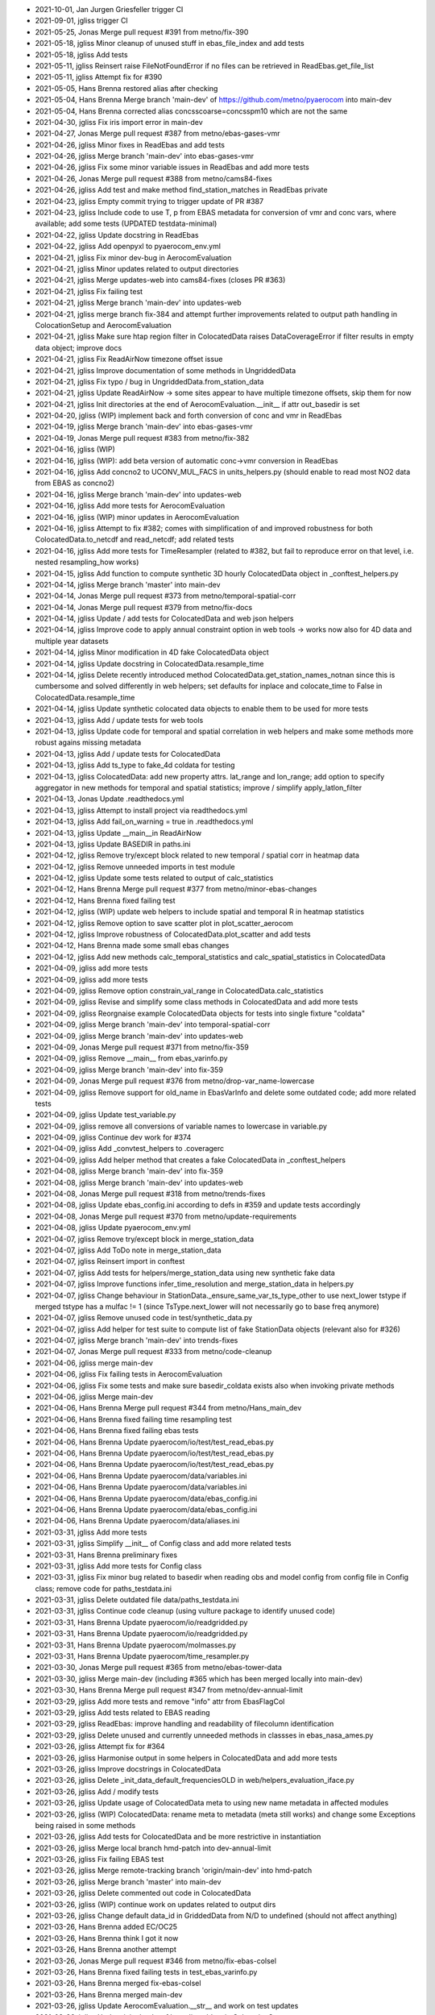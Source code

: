 - 2021-10-01, Jan Jurgen Griesfeller	trigger CI
- 2021-09-01, jgliss	trigger CI
- 2021-05-25, Jonas	Merge pull request #391 from metno/fix-390
- 2021-05-18, jgliss	Minor cleanup of unused stuff in ebas_file_index and add tests
- 2021-05-18, jgliss	Add tests
- 2021-05-11, jgliss	Reinsert raise FileNotFoundError if no files can be retrieved in ReadEbas.get_file_list
- 2021-05-11, jgliss	Attempt fix for #390
- 2021-05-05, Hans Brenna	restored alias after checking
- 2021-05-04, Hans Brenna	Merge branch 'main-dev' of https://github.com/metno/pyaerocom into main-dev
- 2021-05-04, Hans Brenna	corrected alias concsscoarse=concsspm10 which are not the same
- 2021-04-30, jgliss	Fix iris import error in main-dev
- 2021-04-27, Jonas	Merge pull request #387 from metno/ebas-gases-vmr
- 2021-04-26, jgliss	Minor fixes in ReadEbas and add tests
- 2021-04-26, jgliss	Merge branch 'main-dev' into ebas-gases-vmr
- 2021-04-26, jgliss	Fix some minor variable issues in ReadEbas and add more tests
- 2021-04-26, Jonas	Merge pull request #388 from metno/cams84-fixes
- 2021-04-26, jgliss	Add test and make method find_station_matches in ReadEbas private
- 2021-04-23, jgliss	Empty commit trying to trigger update of PR #387
- 2021-04-23, jgliss	Include code to use T, p from EBAS metadata for conversion of vmr and conc vars, where available; add some tests (UPDATED testdata-minimal)
- 2021-04-22, jgliss	Update docstring in ReadEbas
- 2021-04-22, jgliss	Add openpyxl to pyaerocom_env.yml
- 2021-04-21, jgliss	Fix minor dev-bug in AerocomEvaluation
- 2021-04-21, jgliss	Minor updates related to output directories
- 2021-04-21, jgliss	Merge updates-web into cams84-fixes (closes PR #363)
- 2021-04-21, jgliss	Fix failing test
- 2021-04-21, jgliss	Merge branch 'main-dev' into updates-web
- 2021-04-21, jgliss	merge branch fix-384 and attempt further improvements related to output path handling in ColocationSetup and AerocomEvaluation
- 2021-04-21, jgliss	Make sure htap region filter in ColocatedData raises DataCoverageError if filter results in empty data object; improve docs
- 2021-04-21, jgliss	Fix ReadAirNow timezone offset issue
- 2021-04-21, jgliss	Improve documentation of some methods in UngriddedData
- 2021-04-21, jgliss	Fix typo / bug in UngriddedData.from_station_data
- 2021-04-21, jgliss	Update ReadAirNow -> some sites appear to have multiple timezone offsets, skip them for now
- 2021-04-21, jgliss	Init directories at the end of AerocomEvaluation.__init__ if attr out_basedir is set
- 2021-04-20, jgliss	(WIP) implement back and forth conversion of conc and vmr in ReadEbas
- 2021-04-19, jgliss	Merge branch 'main-dev' into ebas-gases-vmr
- 2021-04-19, Jonas	Merge pull request #383 from metno/fix-382
- 2021-04-16, jgliss	(WIP)
- 2021-04-16, jgliss	(WIP): add beta version of automatic conc->vmr conversion in ReadEbas
- 2021-04-16, jgliss	Add concno2 to UCONV_MUL_FACS in units_helpers.py (should enable to read most NO2 data from EBAS as concno2)
- 2021-04-16, jgliss	Merge branch 'main-dev' into updates-web
- 2021-04-16, jgliss	Add more tests for AerocomEvaluation
- 2021-04-16, jgliss	(WIP) minor updates in AerocomEvaluation
- 2021-04-16, jgliss	Attempt to fix #382; comes with simplification of and improved robustness for both ColocatedData.to_netcdf and read_netcdf; add related tests
- 2021-04-16, jgliss	Add more tests for TimeResampler (related to #382, but fail to reproduce error on that level, i.e. nested resampling_how works)
- 2021-04-15, jgliss	Add function to compute synthetic 3D hourly ColocatedData object in _conftest_helpers.py
- 2021-04-14, jgliss	Merge branch 'master' into main-dev
- 2021-04-14, Jonas	Merge pull request #373 from metno/temporal-spatial-corr
- 2021-04-14, Jonas	Merge pull request #379 from metno/fix-docs
- 2021-04-14, jgliss	Update / add tests for ColocatedData and web json helpers
- 2021-04-14, jgliss	Improve code to apply annual constraint option in web tools -> works now also for 4D data and multiple year datasets
- 2021-04-14, jgliss	Minor modification in 4D fake ColocatedData object
- 2021-04-14, jgliss	Update docstring in ColocatedData.resample_time
- 2021-04-14, jgliss	Delete recently introduced method ColocatedData.get_station_names_notnan since this is cumbersome and solved differently in web helpers; set defaults for inplace and colocate_time to False in ColocatedData.resample_time
- 2021-04-14, jgliss	Update synthetic colocated data objects to enable them to be used for more tests
- 2021-04-13, jgliss	Add / update tests for web tools
- 2021-04-13, jgliss	Update code for temporal and spatial correlation in web helpers and make some methods more robust agains missing metadata
- 2021-04-13, jgliss	Add / update tests for ColocatedData
- 2021-04-13, jgliss	Add ts_type to fake_4d coldata for testing
- 2021-04-13, jgliss	ColocatedData: add new property attrs. lat_range and lon_range; add option to specify aggregator in new methods for temporal and spatial statistics; improve / simplify apply_latlon_filter
- 2021-04-13, Jonas	Update .readthedocs.yml
- 2021-04-13, jgliss	Attempt to install project via readthedocs.yml
- 2021-04-13, jgliss	Add fail_on_warning = true in .readthedocs.yml
- 2021-04-13, jgliss	Update __main__in ReadAirNow
- 2021-04-13, jgliss	Update BASEDIR in paths.ini
- 2021-04-12, jgliss	Remove try/except block related to new temporal / spatial corr in heatmap data
- 2021-04-12, jgliss	Remove unneeded imports in test module
- 2021-04-12, jgliss	Update some tests related to output of calc_statistics
- 2021-04-12, Hans Brenna	Merge pull request #377 from metno/minor-ebas-changes
- 2021-04-12, Hans Brenna	fixed failing test
- 2021-04-12, jgliss	(WIP) update web helpers to include spatial and temporal R in heatmap statistics
- 2021-04-12, jgliss	Remove option to save scatter plot in plot_scatter_aerocom
- 2021-04-12, jgliss	Improve robustness of ColocatedData.plot_scatter and add tests
- 2021-04-12, Hans Brenna	made some small ebas changes
- 2021-04-12, jgliss	Add new methods calc_temporal_statistics and calc_spatial_statistics in ColocatedData
- 2021-04-09, jgliss	add more tests
- 2021-04-09, jgliss	add more tests
- 2021-04-09, jgliss	Remove option constrain_val_range in ColocatedData.calc_statistics
- 2021-04-09, jgliss	Revise and simplify some class methods in ColocatedData and add more tests
- 2021-04-09, jgliss	Reorgnaise example ColocatedData objects for tests into single fixture "coldata"
- 2021-04-09, jgliss	Merge branch 'main-dev' into temporal-spatial-corr
- 2021-04-09, jgliss	Merge branch 'main-dev' into updates-web
- 2021-04-09, Jonas	Merge pull request #371 from metno/fix-359
- 2021-04-09, jgliss	Remove __main__ from ebas_varinfo.py
- 2021-04-09, jgliss	Merge branch 'main-dev' into fix-359
- 2021-04-09, Jonas	Merge pull request #376 from metno/drop-var_name-lowercase
- 2021-04-09, jgliss	Remove support for old_name in EbasVarInfo and delete some outdated code; add more related tests
- 2021-04-09, jgliss	Update test_variable.py
- 2021-04-09, jgliss	remove all conversions of variable names to lowercase in variable.py
- 2021-04-09, jgliss	Continue dev work for #374
- 2021-04-09, jgliss	Add _convtest_helpers to .coveragerc
- 2021-04-09, jgliss	Add helper method that creates a fake ColocatedData in _conftest_helpers
- 2021-04-08, jgliss	Merge branch 'main-dev' into fix-359
- 2021-04-08, jgliss	Merge branch 'main-dev' into updates-web
- 2021-04-08, Jonas	Merge pull request #318 from metno/trends-fixes
- 2021-04-08, jgliss	Update ebas_config.ini according to defs in #359 and update tests accordingly
- 2021-04-08, Jonas	Merge pull request #370 from metno/update-requirements
- 2021-04-08, jgliss	Update pyaerocom_env.yml
- 2021-04-07, jgliss	Remove try/except block in merge_station_data
- 2021-04-07, jgliss	Add ToDo note in merge_station_data
- 2021-04-07, jgliss	Reinsert import in conftest
- 2021-04-07, jgliss	Add tests for helpers/merge_station_data using new synthetic fake data
- 2021-04-07, jgliss	Improve functions infer_time_resolution and merge_station_data in helpers.py
- 2021-04-07, jgliss	Change behaviour in StationData._ensure_same_var_ts_type_other to use next_lower tstype if merged tstype has a mulfac != 1 (since TsType.next_lower will not necessarily go to base freq anymore)
- 2021-04-07, jgliss	Remove unused code in test/synthetic_data.py
- 2021-04-07, jgliss	Add helper for test suite to compute list of fake StationData objects (relevant also for #326)
- 2021-04-07, jgliss	Merge branch 'main-dev' into trends-fixes
- 2021-04-07, Jonas	Merge pull request #333 from metno/code-cleanup
- 2021-04-06, jgliss	merge main-dev
- 2021-04-06, jgliss	Fix failing tests in AerocomEvaluation
- 2021-04-06, jgliss	Fix some tests and make sure basedir_coldata exists also when invoking private methods
- 2021-04-06, jgliss	Merge main-dev
- 2021-04-06, Hans Brenna	Merge pull request #344 from metno/Hans_main_dev
- 2021-04-06, Hans Brenna	fixed failing time resampling test
- 2021-04-06, Hans Brenna	fixed failing ebas tests
- 2021-04-06, Hans Brenna	Update pyaerocom/io/test/test_read_ebas.py
- 2021-04-06, Hans Brenna	Update pyaerocom/io/test/test_read_ebas.py
- 2021-04-06, Hans Brenna	Update pyaerocom/io/test/test_read_ebas.py
- 2021-04-06, Hans Brenna	Update pyaerocom/data/variables.ini
- 2021-04-06, Hans Brenna	Update pyaerocom/data/variables.ini
- 2021-04-06, Hans Brenna	Update pyaerocom/data/ebas_config.ini
- 2021-04-06, Hans Brenna	Update pyaerocom/data/ebas_config.ini
- 2021-04-06, Hans Brenna	Update pyaerocom/data/aliases.ini
- 2021-03-31, jgliss	Add more tests
- 2021-03-31, jgliss	Simplify __init__ of Config class and add more related tests
- 2021-03-31, Hans Brenna	preliminary fixes
- 2021-03-31, jgliss	Add more tests for Config class
- 2021-03-31, jgliss	Fix minor bug related to basedir when reading obs and model config from config file in Config class; remove code for paths_testdata.ini
- 2021-03-31, jgliss	Delete outdated file data/paths_testdata.ini
- 2021-03-31, jgliss	Continue code cleanup (using vulture package to identify unused code)
- 2021-03-31, Hans Brenna	Update pyaerocom/io/readgridded.py
- 2021-03-31, Hans Brenna	Update pyaerocom/io/readgridded.py
- 2021-03-31, Hans Brenna	Update pyaerocom/molmasses.py
- 2021-03-31, Hans Brenna	Update pyaerocom/time_resampler.py
- 2021-03-30, Jonas	Merge pull request #365 from metno/ebas-tower-data
- 2021-03-30, jgliss	Merge main-dev (including #365 which has been merged locally into main-dev)
- 2021-03-30, Hans Brenna	Merge pull request #347 from metno/dev-annual-limit
- 2021-03-29, jgliss	Add more tests and remove "info" attr from EbasFlagCol
- 2021-03-29, jgliss	Add tests related to EBAS reading
- 2021-03-29, jgliss	ReadEbas: improve handling and readability of filecolumn identification
- 2021-03-29, jgliss	Delete unused and currently unneeded methods in classses in ebas_nasa_ames.py
- 2021-03-26, jgliss	Attempt fix for #364
- 2021-03-26, jgliss	Harmonise output in some helpers in ColocatedData and add more tests
- 2021-03-26, jgliss	Improve docstrings in ColocatedData
- 2021-03-26, jgliss	Delete _init_data_default_frequenciesOLD in web/helpers_evaluation_iface.py
- 2021-03-26, jgliss	Add / modify tests
- 2021-03-26, jgliss	Update usage of ColocatedData meta to using new name metadata in affected modules
- 2021-03-26, jgliss	(WIP) ColocatedData: rename meta to metadata (meta still works) and change some Exceptions being raised in some methods
- 2021-03-26, jgliss	Add tests for ColocatedData and be more restrictive in instantiation
- 2021-03-26, jgliss	Merge local branch hmd-patch into dev-annual-limit
- 2021-03-26, jgliss	Fix failing EBAS test
- 2021-03-26, jgliss	Merge remote-tracking branch 'origin/main-dev' into hmd-patch
- 2021-03-26, jgliss	Merge branch 'master' into main-dev
- 2021-03-26, jgliss	Delete commented out code in ColocatedData
- 2021-03-26, jgliss	(WIP) continue work on updates related to output dirs
- 2021-03-26, jgliss	Change default data_id in GriddedData from N/D to undefined (should not affect anything)
- 2021-03-26, Hans Brenna	added EC/OC25
- 2021-03-26, Hans Brenna	think I got it now
- 2021-03-26, Hans Brenna	another attempt
- 2021-03-26, Jonas	Merge pull request #346 from metno/fix-ebas-colsel
- 2021-03-26, Hans Brenna	fixed failing tests in test_ebas_varinfo.py
- 2021-03-26, Hans Brenna	merged fix-ebas-colsel
- 2021-03-26, Hans Brenna	merged main-dev
- 2021-03-26, jgliss	Update AerocomEvaluation.__str__ and work on test updates
- 2021-03-26, jgliss	Update init checks of basedir_coldata in ColocationSetup
- 2021-03-26, jgliss	Merge branch 'main-dev' into updates-web
- 2021-03-25, jgliss	Update tests for ColocatedData
- 2021-03-25, jgliss	Update json helper _process_regional_timeseries to handle DataCoverageError from ColocatedData.filter_region
- 2021-03-25, jgliss	Raise DataCoverageError in ColocatedData.filter_region (sub methods) results in empty object
- 2021-03-25, jgliss	Make sure latlon filter in ColocatedData.filter_region is only applied if region_id is valid
- 2021-03-25, jgliss	Bump version of ReadEbas and update one associated test
- 2021-03-25, jgliss	Implement annual_stats_constrained as an option in AerocomEvaluation
- 2021-03-25, jgliss	Rename new option apply_annual_limit to annual_stats_constrained for heatmap statistics
- 2021-03-25, jgliss	finish first draft to fix #361
- 2021-03-25, jgliss	Delete outdated class attr IGNORE_WAVELENGTH in ReadEbas
- 2021-03-25, jgliss	fix merge conflict with main-dev
- 2021-03-25, jgliss	(WIP) continue work on issue #361 (still not finished)
- 2021-03-25, Hans Brenna	implemented #359
- 2021-03-25, Hans Brenna	Merge pull request #362 from metno/flag-ebas-files
- 2021-03-25, Hans Brenna	flagged wrong danish .nas files
- 2021-03-25, jgliss	Merge branch 'main-dev' into fix-ebas-colsel
- 2021-03-25, jgliss	(WIP) continue work on issue #361 (still not finished)
- 2021-03-25, Jonas	Merge pull request #330 from metno/add-ghost-vars
- 2021-03-25, jgliss	Merge branch 'main-dev' into add-ghost-vars
- 2021-03-25, Jonas	Merge pull request #343 from metno/emep-updates
- 2021-03-25, jgliss	(WIP) work on issue #361 (not finished)
- 2021-03-24, jgliss	Minor updates in ReadMscwCtm
- 2021-03-24, jgliss	Start improving handling of output paths (particularly colocated data dir) in AerocomEvaluation
- 2021-03-24, jgliss	ColocationSetup._check_basedir_coldata now returns the directory
- 2021-03-24, Hans Brenna	push bug for issue #361
- 2021-03-24, jgliss	improve handling of basedir_coldata in colocation_auto.py
- 2021-03-24, Hans Brenna	Merge branch 'Hans_main_dev' into dev-annual-limit
- 2021-03-22, Hans Brenna	Merge pull request #356 from metno/dev-annual-stats
- 2021-03-22, Hans Brenna	registered yearly heatmap file
- 2021-03-22, Hans Brenna	fixed merge conflicst
- 2021-03-19, jgliss	(API, BETA) Update AeroVal CLI main (supports var_name as arg and rename / clarify some existing args)
- 2021-03-19, jgliss	Create json outputdirs for AerocomEvaluation only when run_evaluation is called (not when update is called)
- 2021-03-19, jgliss	Use DataArrays instead of cubes to compute variables in EMEP reader
- 2021-03-19, Hans Brenna	small change
- 2021-03-19, jgliss	Add concnh4 and concno3 to web VAR_MAPPING
- 2021-03-19, jgliss	Minor updates related to info strings in AerocomEvaluation
- 2021-03-19, jgliss	Add molmass of NO to enable reading of concno in ReadGhost
- 2021-03-19, Hans Brenna	Merge branch 'fix-ebas-colsel' into Hans_main_dev
- 2021-03-19, jgliss	Fix tests
- 2021-03-18, jgliss	Add some tests for GriddedData
- 2021-03-18, jgliss	Remove unused imports in scripts/highlevel_utils.py
- 2021-03-18, jgliss	Simplify handling of cache_dir in CacheHandlerUngridded and add some tests
- 2021-03-18, jgliss	Add warnings for upcoming deprecation of trends computation modules and add them to coveragerc
- 2021-03-18, jgliss	Add to and rearrange TsType test module
- 2021-03-18, jgliss	Continue work on TsType cleanup and improvements
- 2021-03-18, jgliss	Improve logic in TsType._infer_mulfac_total_seconds, to infer the closest possible within allowed tolerance
- 2021-03-18, jgliss	Update and add tests for TsType
- 2021-03-18, jgliss	Update and add tests for TsType
- 2021-03-18, jgliss	(TsType) Update next_lower method and comparison operators
- 2021-03-18, jgliss	Bump version of ReadEbas
- 2021-03-18, Jonas	Merge pull request #357 from metno/feature-352
- 2021-03-18, jgliss	Exclude code in modules __main__ from coverage report
- 2021-03-17, jgliss	Update verbosity in ReadEbas
- 2021-03-17, jgliss	Update allowed max val for mulfac of minutely from 180 to 360
- 2021-03-17, jgliss	Update EBAS reading wrt to updates in TsType; Add / modify tests for TsType
- 2021-03-17, jgliss	Add functionality to TsType to infer frequency based on total seconds
- 2021-03-17, Hans Brenna	added yearly statistics
- 2021-03-17, Hans Brenna	merged fix-ebas-colsel
- 2021-03-17, jgliss	skip outdated EBAS test in master
- 2021-03-17, jgliss	Attempt fix column selection for multiple component matches (#355)
- 2021-03-16, jgliss	test exclude __main__ from coverage in EMEP reader
- 2021-03-16, jgliss	fix test
- 2021-03-16, jgliss	add tests for EMEP reader
- 2021-03-16, jgliss	add tests for EMEP reader
- 2021-03-16, jgliss	add tests for EMEP reader
- 2021-03-16, jgliss	add tests for EMEP reader
- 2021-03-16, jgliss	update tests for filepath in EMEP reader
- 2021-03-16, jgliss	add tests for filepath in EMEP reader
- 2021-03-16, jgliss	update tests and add setter for filepath in EMEP reader
- 2021-03-16, jgliss	update and add tests for EMEP reader
- 2021-03-16, Hans Brenna	added an alias
- 2021-03-16, jgliss	Merge branch 'main-dev' into emep-updates
- 2021-03-16, jgliss	Merge branch 'main-dev' into trends-fixes
- 2021-03-16, jgliss	Merge branch 'main-dev' into add-ghost-vars
- 2021-03-16, jgliss	update conftest in master after update of testdata-minimal
- 2021-03-16, jgliss	update EBAS tests in master after update of testdata-minimal
- 2021-03-16, jgliss	merge main-dev
- 2021-03-16, jgliss	Merge branch 'main-dev' into code-cleanup
- 2021-03-16, Jonas	Merge pull request #350 from metno/add-tests-webtools
- 2021-03-16, Jonas	Merge pull request #353 from metno/main-dev
- 2021-03-16, jgliss	Merge branch 'master' into main-dev
- 2021-03-16, Jonas	Merge pull request #342 from metno/ci-update
- 2021-03-16, Jonas	Merge pull request #351 from metno/merge-statdata2json-methods
- 2021-03-16, Jonas	Update pyaerocom/web/helpers_evaluation_iface.py
- 2021-03-16, jgliss	fix test
- 2021-03-16, jgliss	Merge branch 'add-tests-webtools' into merge-statdata2json-methods
- 2021-03-15, jgliss	minor cleanup wrt testdata setup
- 2021-03-15, jgliss	add tests and update ebas testdata (ONGOING)
- 2021-03-15, Hans Brenna	merged fix-ebas-colsel
- 2021-03-13, jgliss	add more tests
- 2021-03-13, jgliss	add more tests
- 2021-03-12, jgliss	add more tests
- 2021-03-12, jgliss	rename add_entry_heatmap_json to _add_entry_heatmap_json
- 2021-03-12, jgliss	delete _write_diurnal_week_stationdata_json and modify _write_stationdata_json accordingly in web helpers mod
- 2021-03-12, jgliss	fix some test dependencies
- 2021-03-12, jgliss	validate test
- 2021-03-12, jgliss	Add tests
- 2021-03-12, jgliss	Merge branch 'main-dev' into add-tests-webtools
- 2021-03-12, jgliss	Start implementing tests for helpers_evaluation_iface
- 2021-03-12, Hans Brenna	Merge branch 'Hans_main_dev' into dev-annual-limit
- 2021-03-12, Hans Brenna	Merge branch 'main-dev' into Hans_main_dev
- 2021-03-12, Hans Brenna	Merge pull request #349 from metno/fix-#348
- 2021-03-12, Hans Brenna	fix for #348
- 2021-03-11, Hans Brenna	draft of applying mon->yr constraints when calculating overall statistics
- 2021-03-11, jgliss	Improve verbosity and add test for ReadEbas.read
- 2021-03-11, Hans Brenna	fixed failing test in test_time_resampler
- 2021-03-11, Hans Brenna	fixed failing test in test_read_ebas
- 2021-03-11, Hans Brenna	fixed failing test in test_ebas_varinfo
- 2021-03-11, jgliss	update logic related to unique column selection in ReadEbas (more conservative now)
- 2021-03-10, Hans Brenna	Merge branch 'main-dev' into Hans_main_dev
- 2021-03-10, Hans Brenna	reverted some changes
- 2021-03-10, jgliss	add first version of .coveragerc file
- 2021-03-10, jgliss	start updating emep reader tests
- 2021-03-09, jgliss	Merge branch 'main-dev' into emep-updates
- 2021-03-09, jgliss	Merge branch 'master' into main-dev
- 2021-03-09, jgliss	trigger CI.yml
- 2021-03-09, Jonas	Merge pull request #340 from metno/ci-docs-updates
- 2021-03-09, jgliss	update CI.yml (attempt upload to codecov)
- 2021-03-09, jgliss	Merge branch 'main-dev' into emep-updates
- 2021-03-09, jgliss	Merge branch 'master' into main-dev
- 2021-03-09, Jonas	Merge pull request #339 from metno/ebas-updates
- 2021-03-09, jgliss	continue redesign of emep reader
- 2021-03-09, Jonas	Merge pull request #332 from metno/docs-tutorials
- 2021-03-09, jgliss	start revising and updating EMEP reader
- 2021-03-08, jgliss	Merge branch 'main-dev' into emep-updates
- 2021-03-08, jgliss	minor updates in TsType verbosity
- 2021-03-08, jgliss	minor updates in ReadEbas verbosity
- 2021-03-08, jgliss	register concnh4 in units_helpers.UCONV_MUL_FACS
- 2021-03-08, Jonas	Merge pull request #338 from metno/fix-337
- 2021-03-08, jgliss	attempt fix of #337
- 2021-03-05, jgliss	make new emep branch
- 2021-03-04, jgliss	delete .travis.yml
- 2021-03-04, jgliss	minor updates in mathutils.calc_statistics and add related tests
- 2021-03-04, jgliss	Minor update in helpers/resample_timeseries
- 2021-03-04, jgliss	fix pandas deprecation warnings related to dtype of Series and resampling loffset
- 2021-03-04, jgliss	replace all occurrences of np.float
- 2021-03-03, jgliss	Delete plot/plotseries.py and refs
- 2021-03-03, jgliss	Delete plot/plotsitelocation.py and refs
- 2021-03-03, jgliss	Delete plot/plotmaps.py and refs
- 2021-03-03, jgliss	Delete plot/plotscatter.py and refs (see also #77)
- 2021-03-03, jgliss	delete file pyaerocom/data/model_ids.txt
- 2021-03-03, jgliss	Merge branch 'main-dev' into code-cleanup
- 2021-03-03, Jonas	Merge pull request #335 from metno/fix-334
- 2021-03-03, jgliss	fix #334 and one further unrecognised bug in regional timeseries processing
- 2021-03-03, jgliss	delete outdated modules under scripts (related to #78)
- 2021-03-03, jgliss	Remove subpackage interactive in setup.py
- 2021-03-03, jgliss	Delete subpackage interactive and all refs
- 2021-03-03, jgliss	delete unused file io/read_airbase.py (see #31 for details)
- 2021-03-03, jgliss	update CI.yml
- 2021-03-03, jgliss	update CI.yml
- 2021-03-03, jgliss	update docs
- 2021-03-03, jgliss	update CI.yml to invoke pytest with pytest-cov
- 2021-03-03, jgliss	add pytest-cov to test requirements
- 2021-03-01, jgliss	Add nbsphinx to pyaerocom_env.yml and update .readthedocs.yml
- 2021-03-01, jgliss	clone and add pyaerocom-tutorials when building docs
- 2021-03-01, jgliss	Add some GHOST data to testdata-minimal and update GHOST tests accordingly
- 2021-02-26, jgliss	merge main-dev
- 2021-02-26, jgliss	Start preparing GHOST tests to be included in testdata-minimal
- 2021-02-26, Jonas	Merge pull request #310 from metno/dev-cams84
- 2021-02-26, jgliss	Improve inferral of ts_type in ReadGhost and add concno3 and concnh4 to list of supported variables
- 2021-02-25, jgliss	Improve numerical robustness of a test
- 2021-02-25, jgliss	Fix bug in colocation.py introduced in latest merge
- 2021-02-25, jgliss	Merge branch 'main-dev' into dev-cams84
- 2021-02-25, Jonas	Merge pull request #297 from metno/update-outlier-removal-colocation
- 2021-02-25, jgliss	Update test function for colocation_auto
- 2021-02-25, jgliss	Merge branch 'main-dev' into update-outlier-removal-colocation
- 2021-02-25, Jonas	Merge pull request #269 from metno/dev-wetdep-eval
- 2021-02-25, jgliss	Remove outdated variables in variables.ini
- 2021-02-25, jgliss	Merge branch 'main-dev' into dev-wetdep-eval
- 2021-02-25, Jonas	Merge pull request #260 from metno/webeval-maps
- 2021-02-24, jgliss	Remove unneeded (recently temporarily introduced) code in colocation.py
- 2021-02-24, jgliss	Merge main-dev into dev-wetdep-eval
- 2021-02-24, jgliss	Merge main-dev into webeval-maps
- 2021-02-24, jgliss	Merge branch 'main-dev' into update-outlier-removal-colocation
- 2021-02-24, jgliss	Merge branch 'main-dev' into dev-cams84
- 2021-02-24, jgliss	Add MarcoPolo in paths.ini
- 2021-02-24, Jonas	Merge pull request #323 from metno/master
- 2021-02-24, jgliss	Merge branch 'master' of git+ssh://github.com/metno/pyaerocom
- 2021-02-24, Jonas	Update pyaerocom_env.yml
- 2021-02-24, jgliss	Bump version to 0.10.1
- 2021-02-24, jgliss	Update release_checklist.md and specify long_description_content_type in setup.py
- 2021-02-24, jgliss	Bump version to 0.10.1rc1 for testing PyPi and conda release; update release_checklist.md
- 2021-02-24, jgliss	Add changelog CHANGELOG_v0_10_0__v0_10_1.md
- 2021-02-23, jgliss	Checkout README from master
- 2021-02-23, jgliss	Checkout README from master
- 2021-02-17, Jonas	Merge pull request #316 from metno/update-regions
- 2021-02-17, jgliss	Checkout test_geodesy from update-regions
- 2021-02-17, Jonas	Merge pull request #315 from metno/dev-web-superobs
- 2021-02-17, jgliss	Skip failing SRTM.py test
- 2021-02-16, jgliss	Catch TemporalResolutionError in merge_station_data (related to #318)
- 2021-02-16, jgliss	Add temporary skip of srtm.py related test due to issue 51 in srtm.py
- 2021-02-15, jgliss	Add wrappers for raise_exceptions and reanalyse_existing in AerocomEvaluation and add some docstrings
- 2021-02-15, jgliss	Add new method available_meta_keys in UngriddedData class
- 2021-02-15, augustinm	Merge pull request #295 from metno/trends-updates
- 2021-02-09, jgliss	Support latlon filter in 2D ColocatedData if lonrange is crossing 180 -> -180 deg edge
- 2021-02-09, jgliss	Fix some failing tests
- 2021-02-09, jgliss	Update longitude ranges of HTAP regions crossing 180 deg border
- 2021-02-09, jgliss	Expand API of Region class and work on plotting routines (WIP)
- 2021-02-09, jgliss	Merge branch 'dev-web-superobs' into update-regions
- 2021-02-08, jgliss	Fix some failing tests
- 2021-02-08, jgliss	Merge branch 'dev-web-superobs' into update-regions
- 2021-02-08, jgliss	Add support of vmrno2 in ReadEEAAQEREPBase
- 2021-02-08, jgliss	Merge branch 'dev-cams84' into dev-web-superobs
- 2021-02-08, Jan Griesfeller	Merge pull request #313 from metno/gr_EEA_dev_base_update
- 2021-02-08, jgliss	Minor reformatting
- 2021-02-08, jgliss	Redefine borders of HTAP regions
- 2021-02-08, jgliss	Update region handling in filter.py
- 2021-02-08, jgliss	(API): update handling of regions; Region class can have separate name and ID; implement using name in web processing where defined; delete regions.ini and put everything into pyaerocom/region_defs.py instead
- 2021-02-08, Jan Griesfeller	Update pyaerocom/io/helpers_units.py
- 2021-02-06, jgliss	Implement code to ignore obs config entries individually that are marked with "only_superobs"
- 2021-02-06, jgliss	Implement option regions_how="htap" for web evaluation
- 2021-02-06, jgliss	Add attr only_superobs to ObsConfigEval (for observations that are only supposed to be a part of an superobservation network)
- 2021-02-05, jgliss	Use provided chinese chars as station_name in ReadMarcoPolo
- 2021-02-05, jgliss	Continue development of superobs web processing in AerocomEvaluation
- 2021-02-05, jgliss	(UNTESTED) Implement handling of superobs entries in AerocomEvaluation.run_evaluation
- 2021-02-05, jgliss	Add attr. is_superobs to ObsConfigEval
- 2021-02-05, jgliss	Make sure station_classification and area_classification are assigned in UngriddedData in AirNow reading
- 2021-02-05, jgliss	Add option add_meta_keys in UngriddedData.from_station_data
- 2021-02-05, jgliss	Minor fixes in new NetCDF I/O code in ColocatedData (cf previous commits)
- 2021-02-05, jgliss	Start implementing processing of superobs entry in AerocomEvaluation; deletion of experiment data now also deletes colocated data files; new attrs. obs_order_menu, model_order_menu, modelorder_from_config, obsorder_from_config
- 2021-02-05, jgliss	Update code for menu creation of AerocomEvaluation tools (split in subfunctions, add docs and option to sort also observations and models in addition to variables
- 2021-02-05, jgliss	Add meta attrs resample_how and outliers_removed in colocate_gridded_gridded
- 2021-02-05, jgliss	(API) Remove creation of unneeded coordinates var_name, var_units and ts_type_src in ColocatedData objects created in lowlevel colocation routines in colocation.py
- 2021-02-05, jgliss	Improve NetCDF I/O in ColocatedData (meta info) and add new method get_time_resampling_settings
- 2021-02-05, Jan Jurgen Griesfeller	added EEA AQeRep.v2 reading, added more variables
- 2021-02-05, Jan Jurgen Griesfeller	added conversion method from conco3 to vmro3
- 2021-02-04, Jan Jurgen Griesfeller	added stuff for EEA AQeRep.v2 reading
- 2021-02-04, jgliss	checkout web/web_naming_conventions.py from branch dev-wetdep-eval (to add vmrno2 and vmro3)
- 2021-02-04, Jonas	Merge pull request #312 from metno/jgliss-eea-nrt-updates
- 2021-02-04, jgliss	Address PR comments from jgriesfeller
- 2021-02-04, Hans Brenna	removed a function call to hack fix for dryvelo3
- 2021-02-03, jgliss	Make sure ts_type is assigned correctly (there is also daily data in the files)
- 2021-02-03, jgliss	Make sure lat, lon and alt are written as floats in ReadEEAAQEREP
- 2021-02-03, jgliss	Remove 2nd definition of TsType that I wrongly introduced in former commit
- 2021-02-03, jgliss	Minor updates and restructuring in read_eea_aqerep.py to be more consistent with other readers, rename vmro3 to conco3
- 2021-02-03, Hans Brenna	implemented a hacky way of processing dry o3 velocity
- 2021-02-03, jgliss	Add mmrno2 in variables.ini
- 2021-02-03, jgliss	Merge branch 'dev-read-marcopolo' of git+ssh://github.com/metno/pyaerocom into dev-read-marcopolo
- 2021-02-03, jgliss	Implement mconc->vmr conversion for NO2 and O3 in ReadMarcoPolo
- 2021-02-03, jgliss	Fix minor bug in mathutils.concx_to_vmrx that results in Exception if to_unit is provided
- 2021-02-03, jgliss	Fix minor bug in AuxInfoUngridded setup check if method is not eval
- 2021-02-03, jgliss	Remove unused retrieval of dry air molmass in read_ghost auxvar helper method
- 2021-02-02, Jonas	Merge branch 'dev-cams84' into dev-read-marcopolo
- 2021-02-02, Hans Brenna	trial change to allow more than one variable in model_add_vars
- 2021-02-02, jgliss	UngriddedData.from_station_data now also works with list of dicts
- 2021-02-02, Jan Griesfeller	Merge pull request #309 from metno/griesie_EEA_dev
- 2021-02-02, Jonas	Merge branch 'dev-cams84' into griesie_EEA_dev
- 2021-02-02, jgliss	Add ReadMarcoPolo import in io/__init__.py
- 2021-02-02, jgliss	Register ReadMarcoPolo in ReadUngridded
- 2021-02-02, jgliss	(BETA): Finish first version of ReadMarcoPolo
- 2021-02-02, jgliss	Minor doc cleanup in read_airnow.py
- 2021-02-02, Jan Jurgen Griesfeller	added comments, extended test in __main__; corrected erros with non vmro3 variables
- 2021-02-02, Jan Jurgen Griesfeller	changed handling of default file name; All in this file
- 2021-02-02, jgliss	Add initial module from pyaerocom-dev-scripts
- 2021-02-02, Jonas	Merge pull request #307 from metno/cams84-read-airnow
- 2021-02-02, jgliss	Cleanup
- 2021-02-02, Jan Jurgen Griesfeller	made the country code lookup take a lookup failure into account
- 2021-02-02, Jan Jurgen Griesfeller	added Kosovo to the country codes
- 2021-02-01, jgliss	Finalise first set of tests for ReadAirNow
- 2021-02-01, jgliss	Make sure to avoid problematic chars in station names of AirNow
- 2021-02-01, jgliss	Update test for ReadAirNow
- 2021-02-01, jgliss	Add tests for ReadAirNow (NOT FINISHED)
- 2021-02-01, jgliss	Check and update variable list in ReadAirNow and make sure data_id and ts_type is put into UngriddedData
- 2021-02-01, Jan Jurgen Griesfeller	added EEA NRT reading class
- 2021-02-01, Jan Jurgen Griesfeller	added stuff to read EEA NRT data
- 2021-02-01, Jan Jurgen Griesfeller	added get_country_name_from_iso method
- 2021-02-01, Jan Jurgen Griesfeller	added json file with a country code -> country name mapping
- 2021-02-01, jgliss	Harmonise unit in check_rate_units_implicit in units_helpers.py
- 2021-02-01, Hans Brenna	fixed merge conflicts
- 2021-02-01, Hans Brenna	merged dev_wetdep_eval
- 2021-02-01, Hans Brenna	Merge branch 'fix_model_add_vars' into Hans_main_dev
- 2021-02-01, Hans Brenna	some changes
- 2021-02-01, Hans Brenna	Merge pull request #305 from metno/fix_model_add_vars
- 2021-02-01, jgliss	Rename WDEP_IMPLICIT_UNITS to DEP_IMPLICIT_UNITS and register unit mg m-2 therein
- 2021-02-01, jgliss	Start implementing tests for AirNow
- 2021-02-01, jgliss	Start implementing tests for AirNow
- 2021-01-29, jgliss	Bump version of ReadAirNow
- 2021-01-29, jgliss	Checkout molmasses from dev-wetdep-eval
- 2021-01-29, jgliss	Checkout io/aux_read_cubes from dev-wetdep-eval (to test 2020 evaluation for CAMS84)
- 2021-01-29, jgliss	Make sure vars_to_retrieve is not None and update some variable names
- 2021-01-29, jgliss	Update module header in readungridded.py
- 2021-01-29, jgliss	Update module header in config.py
- 2021-01-29, jgliss	Add docstrings in read_airnow.py
- 2021-01-29, jgliss	Register ReadAirNow
- 2021-01-29, jgliss	Add initial version of read_airnow in io
- 2021-01-29, jgliss	Merge branch 'main-dev' into dev-wetdep-eval
- 2021-01-28, jgliss	Bump version
- 2021-01-28, Hans Brenna	added drydep N
- 2021-01-28, Hans Brenna	added dryoxs as alias for drysox
- 2021-01-28, Hans Brenna	updated web_naming_conventions.py
- 2021-01-27, Hans Brenna	small change
- 2021-01-27, Hans Brenna	added checking for the presence of model_add_vars
- 2021-01-27, Hans Brenna	added another variable
- 2021-01-26, Hans Brenna	added sum to unit-conserivng operations
- 2021-01-26, jgliss	Update info in docs header of GriddedData
- 2021-01-26, jgliss	Make sure default var_mapping is set in AerocomEvaluation
- 2021-01-26, jgliss	Remove commented out code in mathutils.py
- 2021-01-26, jgliss	Add tests for new method in molmasses.py
- 2021-01-26, jgliss	Minor reformatting
- 2021-01-26, jgliss	Add new method get_mmr_to_vmr_fac in molmasses.py
- 2021-01-26, jgliss	Add new method mmr_to_vmr_cube in io/aux_read_cubes.py
- 2021-01-26, jgliss	Add vmro3 and vmrno2 to pya.web.web_naming_conventions.VAR_MAPPING
- 2021-01-26, jgliss	Add file changelog/v0110_release_summary.md (currently only empty template)
- 2021-01-25, Hans Brenna	Merge branch 'dev-wetdep-eval' into Hans_main_dev
- 2021-01-25, Jonas	Merge pull request #302 from metno/issue301
- 2021-01-22, jgliss	Fix failing CI tests
- 2021-01-22, jgliss	Remove now unneeded code for temporal resampling of output ColocatedData in colocate_gridded_ungridded routine
- 2021-01-22, jgliss	Cleanup in colocation.py
- 2021-01-22, jgliss	Attempt to fix #301
- 2021-01-22, jgliss	Remove commented out code in helpers.py
- 2021-01-22, Hans Brenna	Merge branch 'dev-wetdep-eval' into Hans_main_dev
- 2021-01-22, Hans Brenna	small change in ebas_config.ini
- 2021-01-22, jgliss	Update mathutils.calc_statistics to account for 0s in denominator of biases only after summing up
- 2021-01-21, Hans Brenna	Merge branch 'dev-wetdep-eval' into Hans_main_dev
- 2021-01-20, jgliss	Make sure gridded / ungridded colocation is not attempted to be done in higher temporal resolution than is available in obsdata (fixes #300)
- 2021-01-20, Hans Brenna	Merge branch 'dev-wetdep-eval' into Hans_main_dev
- 2021-01-20, jgliss	Update TimeResampler to avoid downsampling if apply_constraints=False and from_ts_type > to_ts_type...
- 2021-01-20, Hans Brenna	Merge branch 'dev-wetdep-eval' into Hans_main_dev
- 2021-01-20, jgliss	Bump version in ReadEbas
- 2021-01-20, jgliss	Unflag EBAS wdep=concprcp*pr where pr=0
- 2021-01-20, jgliss	Set zeros_to_nan option in json file computation to False by default and add as option in AerocomEvaluation
- 2021-01-20, jgliss	Bump version of ReadEbas
- 2021-01-20, jgliss	Make sure wdep=0 and not NaN where pr=0 in mathutils wdep calc helper
- 2021-01-20, Jan Jurgen Griesfeller	added stuff for EEA_NRT obs network
- 2021-01-20, Hans Brenna	Merge branch 'dev-wetdep-eval' into Hans_main_dev
- 2021-01-19, jgliss	Add SI str for yearly in time_config.py
- 2021-01-19, jgliss	Add new option freq_from_start_stop_meas in ReadEbas and implement corresponding method to derive the frequency
- 2021-01-19, jgliss	Add new attr RATES_DEFAULT_FREQ=d in units_helpers.py
- 2021-01-19, jgliss	Update default rate freq in deposition custom unit conversion in GriddedData
- 2021-01-19, jgliss	Update default rate freq in wdep calc helper and modify names of associated helper methods used in ReadEbas (see also prev. commits)
- 2021-01-19, jgliss	Update ReadEbas supported variables according to variable updates in prev. 2 commits
- 2021-01-19, jgliss	Remove concprcpX and wetX vars for so4, no3, nh4 in ebas_config.ini and add concprcp for oxs, oxn and rdn
- 2021-01-19, jgliss	Change default units of wetoxs, wetoxn and wetrdn to mg S/N m-2 d-1
- 2021-01-19, Hans Brenna	change in time_resampler.py
- 2021-01-19, jgliss	Update test for TimeResampler
- 2021-01-19, jgliss	Remove header in summary_str of AerocomEvaluation.update_summary_str
- 2021-01-19, jgliss	Change ceil operator to round in TimeResampler when deriving min_num_obs for freqs with multiplication factor
- 2021-01-19, jgliss	 Change units and minimum of wetoxs, wetoxn and wetrdn
- 2021-01-18, jgliss	Fix EBAS test
- 2021-01-18, jgliss	Allow for lazy constrained reading in ReadGridded (see #299 for problems arising from that)
- 2021-01-18, jgliss	Remove commented out code in units_helpers
- 2021-01-18, jgliss	(ONGOING): minor reorganisation of deposition unit handling in units_helpers
- 2021-01-18, jgliss	Register  wetoxs, wetoxn and wetrdn in ReadEbas
- 2021-01-18, jgliss	Separate some function calls in GriddedData for easier debugging
- 2021-01-18, jgliss	(BETA): Implement unit conversion for dep or emi rates in GriddedData if units are custom (e.g. implicit rates)
- 2021-01-18, jgliss	Add minimum=0 for wetoxs in variables.ini
- 2021-01-18, jgliss	Add wetoxs, wetoxn and wetrdn in ebas_config.ini
- 2021-01-18, jgliss	Remove ReadGriddedMulti import in io/__init__.py
- 2021-01-18, jgliss	Add new helper compute_wetoxs_from_concprcpso4 in mathutils
- 2021-01-18, jgliss	(API): remove ReadGriddedMulti; add np.not_equal to read constrained operators in ReadGridded
- 2021-01-18, jgliss	Fix minor bug in plotscatter.py if minimum value in data is 0 related to axes limits
- 2021-01-18, Hans Brenna	added organic carbon
- 2021-01-15, jgliss	Add wetrdn to variables.ini
- 2021-01-15, jgliss	Minor update in output
- 2021-01-15, Jonas	Merge pull request #298 from metno/wdep-updates-temp
- 2021-01-15, Jonas	Update pyaerocom/io/readgridded.py
- 2021-01-15, Jonas	Update pyaerocom/griddeddata.py
- 2021-01-15, jgliss	Merge branch 'dev-wetdep-eval' into wdep-updates-temp
- 2021-01-15, jgliss	Add automatic summary string to AerocomEvaluation class (attr. summary_str)
- 2021-01-15, jgliss	Minor reformatting in units_helpers.py
- 2021-01-15, jgliss	Remove unneeded import of Unit class in readgridded.py
- 2021-01-15, jgliss	GriddedData: Continue work on deposition unit issues in modeldata
- 2021-01-15, Jonas	Merge pull request #280 from metno/read-ebas-wdep
- 2021-01-15, jgliss	Update read_ebas.__main__
- 2021-01-15, jgliss	Update test_variables.py
- 2021-01-15, jgliss	Add test module for custom unit conversion
- 2021-01-15, jgliss	Move helpers  related to wetdep and concprcp reading from models from readgridded.py to units_helpers.py (WILL NEED SOME GENERALISATIONS)
- 2021-01-15, jgliss	Add var_groups in pyaerocom.__init__.py
- 2021-01-15, jgliss	Work on automatic unit conversion in GriddedData (NOT FINISHED)
- 2021-01-15, jgliss	Remove latitude and longitude defs from variables.ini as they are duplicated (and aliases) of lat lon vars
- 2021-01-15, jgliss	Add new property methods to Variable class: is_emission, is_deposition, is_rate and rename is_dry to is_at_dry_conditions
- 2021-01-15, jgliss	Add new module var_groups.py
- 2021-01-14, jgliss	Add check_unit=False in instantiation of GriddedData in EMEP model reading routine
- 2021-01-14, jgliss	Add check_unit=False in some methods in GriddedData where new GriddedData objects are created
- 2021-01-14, jgliss	Add unit alias check in GriddedData; separate method check_unit from convert_unit and provide additional input args to control behaviour accordingly
- 2021-01-14, jgliss	Remove unit alias check in ReadGridded
- 2021-01-14, jgliss	Update test
- 2021-01-14, jgliss	Change wdep calc helper method in mathutils.py so output units is in inverse seconds
- 2021-01-14, jgliss	Register concca, concmg and conck (Ca, Mg, K) in variables.ini and ebas_config.ini
- 2021-01-13, jgliss	Merge dev-wetdep-eval into read-ebas-wdep
- 2021-01-13, jgliss	Minor cleanup related to definitions of wdep variables in EBAS
- 2021-01-13, jgliss	Bump version in ReadEbas
- 2021-01-13, jgliss	Implement reading of wetno3 and wetnh4 in ReadEbas
- 2021-01-13, jgliss	Update definitions of wetno3 and wetnh4 in ebas_config.ini
- 2021-01-13, jgliss	Implement helper methods to compute wetno3 and wetnh4 in mathutils.py
- 2021-01-13, Hans Brenna	defined concec
- 2021-01-13, jgliss	Fix test
- 2021-01-13, jgliss	Add tests for new freq check feature in ReadEbas
- 2021-01-13, jgliss	(MAJOR UPDATE): new EBAS option "ensure_correct_freq" which defaults to True: now measurements not corresonding to resolution_code are flagged during reading
- 2021-01-13, jgliss	Finish helper method in mathutils to compute wdep from concprcp, implement for wetso4 from concprcpso4
- 2021-01-13, jgliss	Add tests for TsType.num_secs
- 2021-01-13, jgliss	Add new helper property attr. num_secs in TsType
- 2021-01-13, jgliss	Add tests for TsType.tol_secs
- 2021-01-13, jgliss	Add new decorator attr tol_secs in TsType (computes tolerance in seconds)
- 2021-01-13, Hans Brenna	fixed ebas concss25 def
- 2021-01-13, jgliss	Fix failing tests related to EBAS reading
- 2021-01-12, jgliss	Update tests related to colocation
- 2021-01-12, jgliss	Minor update in Colocator
- 2021-01-12, jgliss	Add empty line in paths.ini
- 2021-01-12, jgliss	(API): Model and obs outlier removal is now applied in Colocator (NOTE: var_outlier_ranges and var_ref_outlier_ranges have been renamed to obs_ou... and model_outlier_ranges, remove_outliers now only applies to obs and new attr model_remove_outliers handles model case)
- 2021-01-12, jgliss	(API): Remove outlier removal in low-level colocation routines (fixes #50, work in progress for #296)
- 2021-01-12, jgliss	Reading of ungridded data goes now via Colocator.read_ungridded in TrendsEvaluation
- 2021-01-12, Hans Brenna	fixed a bug in ebas_setup
- 2021-01-10, Hans Brenna	defined some new variables for CAMS61
- 2021-01-06, Hans Brenna	small updates to enable CAMS61 processing
- 2020-12-21, Hans Brenna	Merge branch 'main-dev' into Hans_main_dev
- 2020-12-19, Jonas	Merge pull request #293 from metno/main-dev
- 2020-12-19, jgliss	Fix bug introduced during last merge
- 2020-12-19, jgliss	Merge branch 'master' into main-dev
- 2020-12-18, jgliss	Merge branch 'main-dev' into dev-wetdep-eval
- 2020-12-18, Eirik Gallefoss	Merge pull request #281 from metno/test_aerocom_evaluation
- 2020-12-18, Hans Brenna	merged main-dev
- 2020-12-18, Hans Brenna	Merge pull request #279 from metno/fix-#277-main-dev
- 2020-12-18, Hans Brenna	Update pyaerocom/time_resampler.py
- 2020-12-18, Eirik gallefoss	Add test AerocomEvaluation
- 2020-12-17, jgliss	(BETA): ReadEbas can now also handle variable specific options; fix bug for SQL settings for derived variables; organise code a bit better and remove unneeded wrappers for read options
- 2020-12-17, jgliss	Remove some whitespace
- 2020-12-17, jgliss	Rename EBAS var precip to pr and update wetso4 in ebas_config.ini
- 2020-12-17, jgliss	Fix some inconsistencies for derived variables in EbasVarInfo and add new method make_sql_requests
- 2020-12-17, jgliss	Remove some commented out old code
- 2020-12-17, jgliss	(BETA): Add method compute_wdep_from_concprcpso4 in mathutils.py
- 2020-12-17, Hans Brenna	fixed issue #277 for main-dev
- 2020-12-17, Hans Brenna	added variable precip and fixed issue #277
- 2020-12-16, Hans Brenna	Merge branch 'dev-wetdep-eval' into Hans_main_dev
- 2020-12-16, Jonas	Merge pull request #274 from metno/fix-273
- 2020-12-16, jgliss	Update instantiation of coord arrays for ColocatedData in colocate_gridded_ungridded
- 2020-12-16, jgliss	Remove some commented out code in GriddedData
- 2020-12-16, jgliss	Attempt fix of #273 and update instantiation of coordinate and colocated data arrays in colocate_gridded_ungridded
- 2020-12-16, jgliss	Implement usage of reanalyse_existing and raise_exceptions in new map processing code
- 2020-12-16, jgliss	Unify output timestamps to midmonth in json and geojson for maps processing
- 2020-12-16, jgliss	Remove unused attr TsType.RS_OFFSETS
- 2020-12-16, jgliss	Remove empty lines
- 2020-12-15, jgliss	Continue work on maps processing
- 2020-12-15, jgliss	change datatype for new map data json to np.float64
- 2020-12-15, jgliss	Remove unused class header attr Variable.RH_MAX_DRY
- 2020-12-14, jgliss	Locally merge dev-wetdep-eval into webeval-maps
- 2020-12-14, jgliss	Continue work on map processing code
- 2020-12-14, jgliss	Minor update in GriddedData __str__ and __repr__ methods
- 2020-12-14, jgliss	Add new attr. model_rename_vars to Colocator
- 2020-12-14, jgliss	Add option rename_var to ReadGridded.read_var (and affected lowerlevel methods)
- 2020-12-14, jgliss	Update  web-names of od550lt1aer and od550gt1aer
- 2020-12-14, jgliss	Update reading of modeldata in map processing (goes via AerocomEvaluation.read_model_data now)
- 2020-12-11, Hans Brenna	Merge branch 'dev-wetdep-eval' into Hans_main_dev
- 2020-12-11, jgliss	Make sure metadata is conserved if custom unit fix is done in wdep GriddedData
- 2020-12-11, jgliss	Add metadata flag timedim-corrected in GriddedData if time dimension was updated automatically
- 2020-12-11, jgliss	Add concprcpnh4 and concprcprdn in variables.ini
- 2020-12-11, jgliss	Add concprcprdn as aux variable in ReadGridded
- 2020-12-11, Hans Brenna	Merge branch 'dev-wetdep-eval' into Hans_main_dev
- 2020-12-11, Hans Brenna	merged main-dev
- 2020-12-10, jgliss	Fix wrong unit mapping in UALIASES
- 2020-12-10, jgliss	Add MM/H in as unit alias for mm h-1
- 2020-12-10, jgliss	Move print_log output to logger in ColocatedData (Filtering of ... results in unchanged ...)
- 2020-12-10, jgliss	Add some units aliases used in some models in CAMS61 project
- 2020-12-09, jgliss	Add some units aliases
- 2020-12-09, jgliss	Update info str on unit conversion error in GriddedData
- 2020-12-09, jgliss	Add wetoxs in variables.ini
- 2020-12-09, jgliss	Add concprcpoxs in variables.ini
- 2020-12-09, jgliss	Add concprcpoxs to AUX_VARS in ReadGridded and debug corresponding computation methods for different precip and wdep units (CHIMERE model)
- 2020-12-07, jgliss	Finalise 2 new methods in EbasNasaAmesFile class to det time differences and gaps
- 2020-12-07, jgliss	Add meta parameter "set_type_code" to ReadEbas
- 2020-12-04, jgliss	Update test
- 2020-12-04, jgliss	Finalise updated version of compute_model_average_and_diversity method
- 2020-12-04, jgliss	Allow to pass options preserving NaNs and indent in AerocomEvaluation.to_json (current default write np.nan to Null...)
- 2020-12-04, jgliss	Add monthly entry in TS_TYPE_TO_SI dict in time_config.py
- 2020-12-04, jgliss	(BETA): Finish first version of logic required for reading concentration in precip from deposition and precip model output
- 2020-12-04, jgliss	Add new option model_read_opts in ColocationSetup / Colocator (for allowing custom model reading settings)
- 2020-12-04, jgliss	Deactivate unit check of GriddedData object returned in GriddedData.crop; fix bug in GriddedData.to_netcdf (input savename was ignored)
- 2020-12-04, Hans Brenna	changed description of conctno3
- 2020-12-03, Jonas	Merge pull request #268 from metno/fix-263-prelim
- 2020-12-03, jgliss	Rename arg in test
- 2020-12-03, jgliss	Add logic in TimeResampler for keeping track of aggregators applied that do not preserve the unit of the data
- 2020-12-03, Jonas	Merge pull request #267 from metno/dev-eval-concprcp
- 2020-12-03, Hans Brenna	merged main-dev
- 2020-12-03, jgliss	Pass read_var instead of var_name in cfg.read_model_data in compute_model_average_and_diversity (Takk, Eirik)
- 2020-12-03, Hans Brenna	Merge pull request #266 from metno/implement_GHOSTv1.3
- 2020-12-03, jgliss	Merge branch 'main-dev' into dev-eval-concprcp
- 2020-12-03, jgliss	Update ensemble calculation method in web/utils.py (output std field for mean, allow alternative variables for models  as input)
- 2020-12-03, jgliss	Make sure ObsConfigEval instantiates properly if input obs_aux_requires is invalid and change default from None to {}
- 2020-12-03, jgliss	Change verbosity and explicitness in AerocomEvaluation wrt autoload of config file
- 2020-12-03, jgliss	Fix output error and ignore GriddedData unit check when instantiating from GriddedData from cube in regrid
- 2020-12-03, Jonas	Merge pull request #265 from metno/fix-tests
- 2020-12-03, Hans Brenna	bump ghost version
- 2020-12-03, Hans Brenna	bump read_ghost version
- 2020-12-03, Hans Brenna	Merge branch 'main-dev' into implement_GHOSTv1.3
- 2020-12-03, Hans Brenna	updated standard GHOST flags after suggestion from Dene
- 2020-12-03, Hans Brenna	merged in main-dev and updated GHOST flags
- 2020-12-03, jgliss	Minor formatting changes in web/utils.py
- 2020-12-02, jgliss	Fix failing tests in web subpackage
- 2020-12-02, jgliss	Update obs_io.py tests
- 2020-12-02, jgliss	Update tests for module metastandards.py
- 2020-12-02, jgliss	Fix minor bug in exception formatting in GriddedData.check_unit (fixes quite some failing tests)
- 2020-12-02, jgliss	Merge branch 'main-dev' into webeval-maps
- 2020-12-02, jgliss	Change ASSUME_AE_SHIFT_WVL to 1.5 in ReadEbas and fix failing test in ReadEbas.get_file_list
- 2020-12-02, jgliss	Merge branch 'main-dev' into dev-eval-concprcp
- 2020-12-02, jgliss	Fix #263
- 2020-12-02, jgliss	Update readgridded.py using version from webeval-maps (fixes #264)
- 2020-12-02, Hans Brenna	attempted fix of #263
- 2020-12-02, jgliss	Set no auto-unit check when initialising GriddedData from dummy cube
- 2020-12-02, jgliss	Update docs/readme.rst and index.rst
- 2020-12-02, jgliss	Fix bug in contour colormapping in web mapeval
- 2020-12-02, jgliss	Update colormaps and levels for abs550aer and ang4487aer
- 2020-12-01, jgliss	Make sure ReadGridded does not break if aux-vars requirement variables are not defined (e.g. mmrprcpoxn for computing concprcpoxn)
- 2020-12-01, jgliss	Fix import error arising from last merge conflict
- 2020-12-01, Jonas	Merge branch 'main-dev' into webeval-maps
- 2020-12-01, Jonas	Merge pull request #259 from metno/check-ebas-concvars
- 2020-12-01, Hans Brenna	Merge pull request #258 from metno/implement_GHOSTv1.3
- 2020-12-01, Hans Brenna	merged implement_GHOSTv1.3
- 2020-12-01, Hans Brenna	bump GHOST reader version to force re-read of the data
- 2020-12-01, Hans Brenna	Merge branch 'implement_GHOSTv1.3' into Hans_main_dev
- 2020-12-01, Hans Brenna	changed ghost_meta_keys and test
- 2020-12-01, Hans Brenna	merged main-dev
- 2020-12-01, jgliss	Merge branch 'main-dev' into webeval-maps
- 2020-12-01, jgliss	Merge branch 'check-ebas-concvars' of git+ssh://github.com/metno/pyaerocom into check-ebas-concvars
- 2020-12-01, Jonas	Merge pull request #257 from metno/main-dev
- 2020-12-01, Jonas	Merge branch 'check-ebas-concvars' into main-dev
- 2020-12-01, Jonas	Merge pull request #242 from metno/fix-#239
- 2020-12-01, jgliss	Minor cleanup in code
- 2020-12-01, jgliss	Continue work on concprcp evaluation
- 2020-12-01, Jonas	Update pyaerocom/combine_vardata_ungridded.py
- 2020-12-01, Jonas	Update pyaerocom/ungriddeddata.py
- 2020-11-30, Hans Brenna	Merge branch 'fix-#239' into Hans_main_dev
- 2020-11-30, jgliss	Fix recently introduced bug in UngriddedData._check_filter_match resulting in list filters to be ignored
- 2020-11-30, jgliss	Minor update in AerocomEvaluation (when deleting experiment data)
- 2020-11-27, jgliss	(ONGOING DEV) readgridded.py: allow additional input for aux vars computation methods; add some helpers tocompute conc in precip from deposition and precip fields
- 2020-11-27, jgliss	Add some unit aliases in units_helpers.py
- 2020-11-27, jgliss	Add a ToDo comment in UngriddedData
- 2020-11-27, jgliss	Remove filepath exists check in ReadEbas.get_file_list as this slowed things down terribly when data is on mounted remote
- 2020-11-27, jgliss	Minor updates in GriddedData.resample_time (i.e. only keep unit for aggr mean, median, std)
- 2020-11-27, jgliss	Assign now also start and stop meas in EbasNasaAmes; add 2 methods get_time_differences_meas and get_time_gaps_meas
- 2020-11-27, jgliss	Add new variables concprcpno3 and concprcpoxn and rename concso4pr to concprcpso4
- 2020-11-26, Hans Brenna	Merge branch 'fix-#239' into Hans_main_dev
- 2020-11-26, Hans Brenna	Merge branch 'conctno3_definitions' into Hans_main_dev
- 2020-11-26, Hans Brenna	merged main-dev, conctno3 and vmr-to-conc branches
- 2020-11-26, Hans Brenna	Merge branch 'dev_gridded_conc_from_vmr' into Hans_main_dev
- 2020-11-26, Hans Brenna	Merge branch 'conctno3_definitions' into Hans_main_dev
- 2020-11-26, Hans Brenna	Merge branch 'main-dev' into Hans_main_dev
- 2020-11-26, Eirik Gallefoss	Add molmass nh3
- 2020-11-25, jgliss	Update some tests for units_helpers module
- 2020-11-25, jgliss	(DEV): work on custom unit conversion in GriddedData
- 2020-11-25, jgliss	Add missing  docs in ReadGridded
- 2020-11-25, jgliss	Update unit conversion in StationData and UngriddedData (after recent update in units_helpers)
- 2020-11-25, jgliss	Update unit conversion in ReadEarlinet and ReadEbas (after recent update in units_helpers)
- 2020-11-25, jgliss	(DEV): add methods is_deposition and get_unit_conversion_fac; rename unit_conversion_fac -> _unit_conversion_fac_si; unit_conversion_fac_custom -> _unit...fac_custom and update convert_unit accordingly; invalidate convert_unit_back
- 2020-11-25, jgliss	Change unit from wetoxn to kg N m-2 s-1
- 2020-11-25, jgliss	Remove check gridded_data.var_info.has_units in colocation.py if harmonise_units is True
- 2020-11-25, jgliss	Add new method to_si to TsType class (needed for unit conversion)
- 2020-11-25, jgliss	Empty commit to test trigger CI
- 2020-11-25, jgliss	Fix order of checks in str metadata filtering in UngriddedData
- 2020-11-25, jgliss	Add and update some tests for in test_readungridded
- 2020-11-25, jgliss	Fix filtering of UngriddedData in ReadUngridded when ignore_station_names is provided as filter
- 2020-11-25, Eirik gallefoss	Add conctno3 and conctnh
- 2020-11-25, Jonas	Merge pull request #253 from metno/fix-252
- 2020-11-25, jgliss	Add some more tests for TimeResampler
- 2020-11-24, jgliss	Fix some minor bugs in TimeResampler, reorganise some stuff and add test module for time_resampler (only some tests so far)
- 2020-11-24, jgliss	Fix #252 (went for option 2 proposed in the issue)
- 2020-11-24, jgliss	(TEMP): reverse ReadEbas.ASSUME_AE_SHIFT_WVL from 1.5 to 1.0 to reproduce Gliss et al., 2020 results
- 2020-11-24, jgliss	(WIP): working on improving general handling of custom units, particularly non SI mass conc. expressed as mass of Nitrogen, Sulphur...
- 2020-11-24, jgliss	Update _check_correct_units in ReadGridded
- 2020-11-24, jgliss	(WIP): include proper treatment of custom units in GriddedData
- 2020-11-24, jgliss	Remove repeated entry in data_sources.ini
- 2020-11-24, jgliss	Set defaults for exp_descr="" and exp_status="experimental" in AerocomEvaluation
- 2020-11-24, jgliss	Add new mandatory attr exp_status in AerocomEvaluation
- 2020-11-24, jgliss	(UNDER CONSTRUCTION): add new method make_info_str in helpers_evaluation_iface.py
- 2020-11-24, jgliss	Add instr_vert_loc to ObsConfigEval and remove explicit definitions of attrs. obs_aux_funs and obs_aux_units
- 2020-11-24, jgliss	Add new default meta parameter instr_vert_loc in DataSource class
- 2020-11-24, jgliss	Add instr_vert_loc to data_sources.ini and add separate GHOST.EEA and GHOST.EBAS definitions
- 2020-11-24, jgliss	Raise TemporalResolutionError if TsType is instantiated with None
- 2020-11-24, jgliss	Remove strict dependency of aux_units in AuxInfoUngridded
- 2020-11-23, jgliss	Add new mandatory attribute exp_descr to AerocomEvaluation
- 2020-11-23, jgliss	Add wetoxn to variables.ini
- 2020-11-23, Hans Brenna	Merge branch 'Hans_main_dev' into dev_gridded_conc_from_vmr
- 2020-11-23, Hans Brenna	changed path for pattern conc*
- 2020-11-23, Hans Brenna	Merge branch 'dev_gridded_conc_from_vmr' into Hans_main_dev
- 2020-11-23, jgliss	Remove redundant import
- 2020-11-20, jgliss	Update EBAS test due to new supported variable contnh
- 2020-11-20, jgliss	Minor bug fix in units_helpers, recently introduced
- 2020-11-20, Hans Brenna	change to method get_diurnal_only to handle skipping some model data
- 2020-11-20, Hans Brenna	Merge branch 'fix-#239' into Hans_main_dev
- 2020-11-20, jgliss	Merge branch 'read_ammonia_nitric' into check-ebas-concvars
- 2020-11-20, jgliss	Fix minor bug in ReadEbas related to finding best data column for multiple matrix matches
- 2020-11-20, jgliss	Add some tests for UngriddedData.filter_by_meta
- 2020-11-20, jgliss	Merge branch 'main-dev' into fix-#239
- 2020-11-20, jgliss	Merge branch 'master' into main-dev
- 2020-11-19, jgliss	Trigger CI
- 2020-11-19, jgliss	Empty commit (test trigger CI)
- 2020-11-19, jgliss	Update tests for combine_vardata_ungridded
- 2020-11-19, jgliss	Add option to add custom metadata in combine_vardata_ungridded and fix ambiguities related to input and output units
- 2020-11-19, jgliss	Provide option to add metadata in StationData conversion methods
- 2020-11-19, jgliss	Add new class attr PROTECTED_KEYS in StationData header and modify related metadata operation methods
- 2020-11-19, jgliss	Add new global variable STANDARD_META_KEYS in mod metastandards
- 2020-11-19, Jonas	Merge pull request #246 from metno/update_workflow
- 2020-11-19, Eirik Gallefoss	Update server timeout in config test
- 2020-11-19, Eirik Gallefoss	Update actions in workflow to newest version
- 2020-11-19, Eirik Gallefoss	Conversion of griddeddata to non SI units
- 2020-11-18, jgliss	Move ungridded obsdata post filtering into ReadUngridded.read fromColocator
- 2020-11-18, jgliss	Add new feature for "filter_post" in ReadUngridded reading methods (BETA)
- 2020-11-18, Eirik Gallefoss	Add concno3 from concno3f and concno3c
- 2020-11-18, Eirik Gallefoss	Add variables Sum(HNO3+NO3) and Sum(NH3+NH4)
- 2020-11-18, jgliss	Move print_log output to logger in UngriddedData
- 2020-11-18, jgliss	Merge branch 'release_0_10_0' into fix-#239
- 2020-11-18, jgliss	(TEMP DEV): raise Exception after reading ungridded obs in Colocator
- 2020-11-18, jgliss	Add filter_post arg to ReadUngridded.read_dataset (NOT IMPLEMENTED)
- 2020-11-18, jgliss	Improve flexibility of UngriddedData.filter_by_meta (pointwise list filtering, allow arg "negate")
- 2020-11-17, jgliss	Merge branch 'changes-forces2020' into main-dev
- 2020-11-17, jgliss	Merge branch 'release_0_10_0' into main-dev
- 2020-11-17, jgliss	Change server checkout time on init to 1s (TEMP FOR HOMEOFFICE)
- 2020-11-17, jgliss	Trying to fix bugs in color mapping in contour map code (NOT SOLVED)
- 2020-11-16, jgliss	Add framework to trends eval metainfo and handling for new ts_type "native"
- 2020-11-16, jgliss	Implement option "only_maps" in pyaeroeval CLI
- 2020-11-16, jgliss	Add functionality to process model maps in AerocomEvaluaion (new attr. add_maps, and implementation in method run_map_eval)
- 2020-11-16, jgliss	Minor change in string formatting on KeyError in helpers_evaluation_iface
- 2020-11-16, jgliss	Add new test for TsType class
- 2020-11-16, jgliss	Add new attr. map_cmap to Variable
- 2020-11-16, jgliss	Add logic to handle new ts_type "native" in TimeResampler
- 2020-11-16, jgliss	Add new default ts_type "native"
- 2020-11-16, jgliss	Make sure vert_code is added to GriddedData in ReadGridded
- 2020-11-16, jgliss	Add attr. vert_code to GriddedData
- 2020-11-16, jgliss	Remove commented out old code in grid_io.py
- 2020-11-16, jgliss	Some cleanup and harmonisation in variables.ini
- 2020-11-16, jgliss	Add module web/web_maps_helpers with methods for online maps processing
- 2020-11-13, Hans Brenna	added concso4 to ghost reader
- 2020-11-10, Hans Brenna	merged Hans_main_dev afet main-dev merge
- 2020-11-10, Hans Brenna	merged main-dev into Hans_main_dev
- 2020-11-02, jgliss	Add note in README
- 2020-10-30, Hans Brenna	merged surface layer fix
- 2020-10-30, Hans Brenna	merged surface layer fix
- 2020-10-29, Hans Brenna	minor reversion of earlier changes
- 2020-10-07, Hans Brenna	starting development of recursive gridded variable calcuation